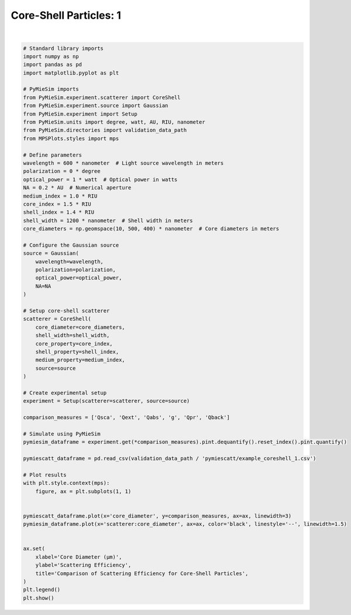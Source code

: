 
.. DO NOT EDIT.
.. THIS FILE WAS AUTOMATICALLY GENERATED BY SPHINX-GALLERY.
.. TO MAKE CHANGES, EDIT THE SOURCE PYTHON FILE:
.. "gallery/validation/pymiescatt/coreshell_1.py"
.. LINE NUMBERS ARE GIVEN BELOW.

.. only:: html

    .. note::
        :class: sphx-glr-download-link-note

        :ref:`Go to the end <sphx_glr_download_gallery_validation_pymiescatt_coreshell_1.py>`
        to download the full example code

.. rst-class:: sphx-glr-example-title

.. _sphx_glr_gallery_validation_pymiescatt_coreshell_1.py:


Core-Shell Particles: 1
=======================

.. GENERATED FROM PYTHON SOURCE LINES 6-76



.. image-sg:: /gallery/validation/pymiescatt/images/sphx_glr_coreshell_1_001.png
   :alt: Comparison of Scattering Efficiency for Core-Shell Particles
   :srcset: /gallery/validation/pymiescatt/images/sphx_glr_coreshell_1_001.png
   :class: sphx-glr-single-img


.. rst-class:: sphx-glr-script-out

 .. code-block:: none

    dict_keys(['source:wavelength', 'source:polarization', 'source:NA', 'source:optical_power', 'scatterer:medium_property', 'scatterer:core_diameter', 'scatterer:shell_width', 'scatterer:core_property', 'scatterer:shell_property'])






|

.. code-block:: python3



    # Standard library imports
    import numpy as np
    import pandas as pd
    import matplotlib.pyplot as plt

    # PyMieSim imports
    from PyMieSim.experiment.scatterer import CoreShell
    from PyMieSim.experiment.source import Gaussian
    from PyMieSim.experiment import Setup
    from PyMieSim.units import degree, watt, AU, RIU, nanometer
    from PyMieSim.directories import validation_data_path
    from MPSPlots.styles import mps

    # Define parameters
    wavelength = 600 * nanometer  # Light source wavelength in meters
    polarization = 0 * degree
    optical_power = 1 * watt  # Optical power in watts
    NA = 0.2 * AU  # Numerical aperture
    medium_index = 1.0 * RIU
    core_index = 1.5 * RIU
    shell_index = 1.4 * RIU
    shell_width = 1200 * nanometer  # Shell width in meters
    core_diameters = np.geomspace(10, 500, 400) * nanometer  # Core diameters in meters

    # Configure the Gaussian source
    source = Gaussian(
        wavelength=wavelength,
        polarization=polarization,
        optical_power=optical_power,
        NA=NA
    )

    # Setup core-shell scatterer
    scatterer = CoreShell(
        core_diameter=core_diameters,
        shell_width=shell_width,
        core_property=core_index,
        shell_property=shell_index,
        medium_property=medium_index,
        source=source
    )

    # Create experimental setup
    experiment = Setup(scatterer=scatterer, source=source)

    comparison_measures = ['Qsca', 'Qext', 'Qabs', 'g', 'Qpr', 'Qback']

    # Simulate using PyMieSim
    pymiesim_dataframe = experiment.get(*comparison_measures).pint.dequantify().reset_index().pint.quantify()

    pymiescatt_dataframe = pd.read_csv(validation_data_path / 'pymiescatt/example_coreshell_1.csv')

    # Plot results
    with plt.style.context(mps):
        figure, ax = plt.subplots(1, 1)


    pymiescatt_dataframe.plot(x='core_diameter', y=comparison_measures, ax=ax, linewidth=3)
    pymiesim_dataframe.plot(x='scatterer:core_diameter', ax=ax, color='black', linestyle='--', linewidth=1.5)


    ax.set(
        xlabel='Core Diameter (μm)',
        ylabel='Scattering Efficiency',
        title='Comparison of Scattering Efficiency for Core-Shell Particles',
    )
    plt.legend()
    plt.show()


.. rst-class:: sphx-glr-timing

   **Total running time of the script:** (0 minutes 0.475 seconds)


.. _sphx_glr_download_gallery_validation_pymiescatt_coreshell_1.py:

.. only:: html

  .. container:: sphx-glr-footer sphx-glr-footer-example




    .. container:: sphx-glr-download sphx-glr-download-python

      :download:`Download Python source code: coreshell_1.py <coreshell_1.py>`

    .. container:: sphx-glr-download sphx-glr-download-jupyter

      :download:`Download Jupyter notebook: coreshell_1.ipynb <coreshell_1.ipynb>`


.. only:: html

 .. rst-class:: sphx-glr-signature

    `Gallery generated by Sphinx-Gallery <https://sphinx-gallery.github.io>`_
